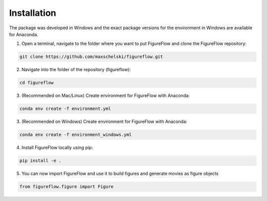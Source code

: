 Installation
=================

The package was developed in Windows and the exact package versions for the environment in Windows are available for Anaconda.

1. Open a terminal, navigate to the folder where you want to put FigureFlow and clone the FigureFlow repository:

.. code:: sh 

  git clone https://github.com/maxschelski/figureflow.git

2. Navigate into the folder of the repository (figureflow):

.. code:: sh 

  cd figureflow

3. (Recommended on Mac/Linux) Create environment for FigureFlow with Anaconda:

.. code:: sh 

  conda env create -f environment.yml

3. (Recommended on Windows) Create environment for FigureFlow with Anaconda:

.. code:: sh 

  conda env create -f environment_windows.yml

4. Install FigureFlow locally using pip:

.. code:: sh 

  pip install -e .

5. You can now import FigureFlow and use it to build figures and generate movies as figure objects

.. code:: sh 

  from figureflow.figure import Figure
